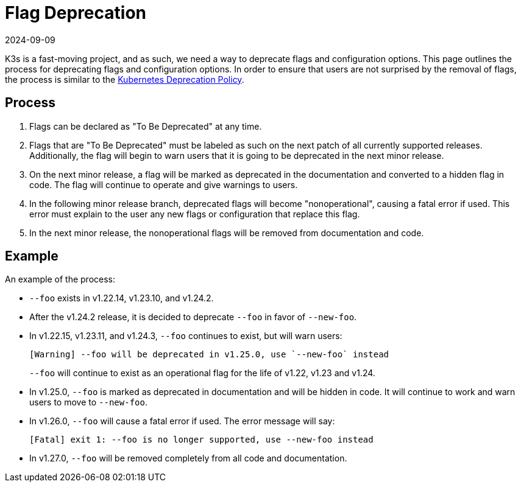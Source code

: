 = Flag Deprecation
:revdate: 2024-09-09
:page-revdate: {revdate}

K3s is a fast-moving project, and as such, we need a way to deprecate flags and configuration options. This page outlines the process for deprecating flags and configuration options. In order to ensure that users are not surprised by the removal of flags, the process is similar to the https://kubernetes.io/docs/reference/using-api/deprecation-policy/[Kubernetes Deprecation Policy].

== Process

. Flags can be declared as "To Be Deprecated" at any time.
. Flags that are "To Be Deprecated" must be labeled as such on the next patch of all currently supported releases. Additionally, the flag will begin to warn users that it is going to be deprecated in the next minor release.
. On the next minor release, a flag will be marked as deprecated in the documentation and converted to a hidden flag in code. The flag will continue to operate and give warnings to users.
. In the following minor release branch, deprecated flags will become "nonoperational", causing a fatal error if used. This error must explain to the user any new flags or configuration that replace this flag.
. In the next minor release, the nonoperational flags will be removed from documentation and code.

== Example

An example of the process:

* `--foo` exists in v1.22.14, v1.23.10, and v1.24.2.
* After the v1.24.2 release, it is decided to deprecate `--foo` in favor of `--new-foo`.
* In v1.22.15, v1.23.11, and v1.24.3, `--foo` continues to exist, but will warn users:
+
----
[Warning] --foo will be deprecated in v1.25.0, use `--new-foo` instead
----
+
`--foo` will continue to exist as an operational flag for the life of v1.22, v1.23 and v1.24.

* In v1.25.0, `--foo` is marked as deprecated in documentation and will be hidden in code. It will continue to work and warn users to move to `--new-foo`.
* In v1.26.0, `--foo` will cause a fatal error if used. The error message will say:
+
----
[Fatal] exit 1: --foo is no longer supported, use --new-foo instead
----

* In v1.27.0, `--foo` will be removed completely from all code and documentation.
